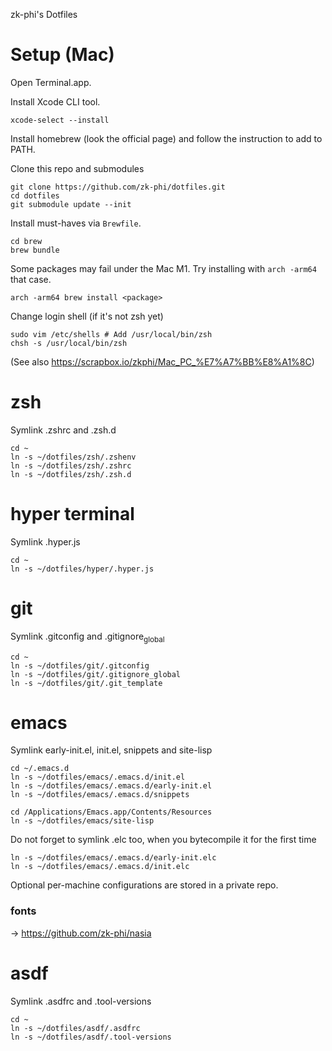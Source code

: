 zk-phi's Dotfiles

* Setup (Mac)

Open Terminal.app.

Install Xcode CLI tool.

: xcode-select --install

Install homebrew (look the official page) and follow the instruction to add to PATH.

Clone this repo and submodules

: git clone https://github.com/zk-phi/dotfiles.git
: cd dotfiles
: git submodule update --init

Install must-haves via =Brewfile=.

: cd brew
: brew bundle

Some packages may fail under the Mac M1. Try installing with =arch -arm64= that case.

: arch -arm64 brew install <package>

Change login shell (if it's not zsh yet)

: sudo vim /etc/shells # Add /usr/local/bin/zsh
: chsh -s /usr/local/bin/zsh

(See also https://scrapbox.io/zkphi/Mac_PC_%E7%A7%BB%E8%A1%8C)

* zsh

Symlink .zshrc and .zsh.d

: cd ~
: ln -s ~/dotfiles/zsh/.zshenv
: ln -s ~/dotfiles/zsh/.zshrc
: ln -s ~/dotfiles/zsh/.zsh.d

* hyper terminal

Symlink .hyper.js

: cd ~
: ln -s ~/dotfiles/hyper/.hyper.js

* git

Symlink .gitconfig and .gitignore_global

: cd ~
: ln -s ~/dotfiles/git/.gitconfig
: ln -s ~/dotfiles/git/.gitignore_global
: ln -s ~/dotfiles/git/.git_template

* emacs

Symlink early-init.el, init.el, snippets and site-lisp

: cd ~/.emacs.d
: ln -s ~/dotfiles/emacs/.emacs.d/init.el
: ln -s ~/dotfiles/emacs/.emacs.d/early-init.el
: ln -s ~/dotfiles/emacs/.emacs.d/snippets

: cd /Applications/Emacs.app/Contents/Resources
: ln -s ~/dotfiles/emacs/site-lisp

Do not forget to symlink .elc too, when you bytecompile it for the
first time

: ln -s ~/dotfiles/emacs/.emacs.d/early-init.elc
: ln -s ~/dotfiles/emacs/.emacs.d/init.elc

Optional per-machine configurations are stored in a private repo.

*** fonts

→ https://github.com/zk-phi/nasia

* asdf

Symlink .asdfrc and .tool-versions

: cd ~
: ln -s ~/dotfiles/asdf/.asdfrc
: ln -s ~/dotfiles/asdf/.tool-versions

